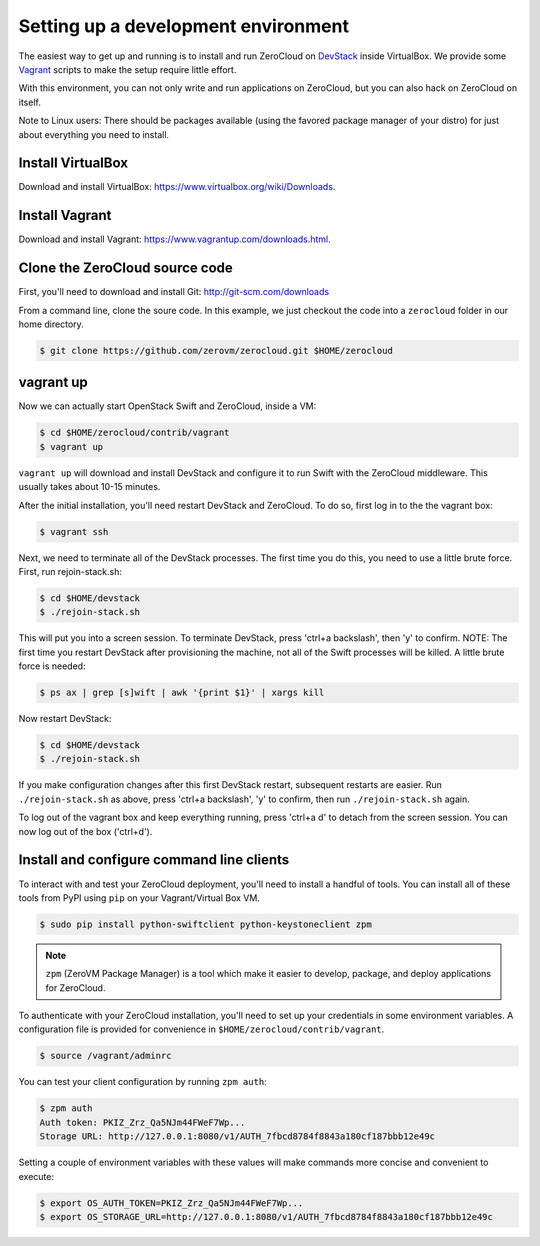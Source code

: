 .. _devenv:

Setting up a development environment
====================================

The easiest way to get up and running is to install and run ZeroCloud on
`DevStack <http://devstack.org/>`_ inside VirtualBox. We provide some
`Vagrant <http://www.vagrantup.com>`_ scripts to make the setup require little
effort.

With this environment, you can not only write and run applications on
ZeroCloud, but you can also hack on ZeroCloud on itself.

Note to Linux users: There should be packages available (using the favored
package manager of your distro) for just about everything you need to install.

Install VirtualBox
------------------

Download and install VirtualBox: https://www.virtualbox.org/wiki/Downloads.

Install Vagrant
---------------

Download and install Vagrant: https://www.vagrantup.com/downloads.html.

Clone the ZeroCloud source code
-------------------------------

First, you'll need to download and install Git: http://git-scm.com/downloads

From a command line, clone the soure code. In this example, we just checkout
the code into a ``zerocloud`` folder in our home directory.

.. code-block:: bash

    $ git clone https://github.com/zerovm/zerocloud.git $HOME/zerocloud

vagrant up
----------

Now we can actually start OpenStack Swift and ZeroCloud, inside a VM:

.. code-block:: bash

    $ cd $HOME/zerocloud/contrib/vagrant
    $ vagrant up

``vagrant up`` will download and install DevStack and configure it to run
Swift with the ZeroCloud middleware. This usually takes about 10-15 minutes.

After the initial installation, you'll need restart DevStack and ZeroCloud.
To do so, first log in to the the vagrant box:

.. code-block:: bash

    $ vagrant ssh

Next, we need to terminate all of the DevStack processes. The first time you do
this, you need to use a little brute force. First, run rejoin-stack.sh:

.. code-block:: bash

    $ cd $HOME/devstack
    $ ./rejoin-stack.sh

This will put you into a screen session. To terminate DevStack, press
'ctrl+a backslash', then 'y' to confirm. NOTE: The first time you restart
DevStack after provisioning the machine, not all of the Swift processes will
be killed. A little brute force is needed:

.. code-block:: bash

    $ ps ax | grep [s]wift | awk '{print $1}' | xargs kill

Now restart DevStack:

.. code-block:: bash

    $ cd $HOME/devstack
    $ ./rejoin-stack.sh

If you make configuration changes after this first DevStack restart, subsequent
restarts are easier. Run ``./rejoin-stack.sh`` as above, press
'ctrl+a backslash', 'y' to confirm, then run ``./rejoin-stack.sh`` again.

To log out of the vagrant box and keep everything running, press 'ctrl+a d' to
detach from the screen session. You can now log out of the box ('ctrl+d').

Install and configure command line clients
------------------------------------------

To interact with and test your ZeroCloud deployment, you'll need to install a
handful of tools. You can install all of these tools from PyPI using ``pip`` on
your Vagrant/Virtual Box VM.

.. code-block:: bash

    $ sudo pip install python-swiftclient python-keystoneclient zpm

.. note::

    ``zpm`` (ZeroVM Package Manager) is a tool which make it easier to develop,
    package, and deploy applications for ZeroCloud.

To authenticate with your ZeroCloud installation, you'll need to set up your
credentials in some environment variables. A configuration file is provided
for convenience in ``$HOME/zerocloud/contrib/vagrant``.

.. code-block:: bash

    $ source /vagrant/adminrc

You can test your client configuration by running ``zpm auth``:

.. code-block:: bash

    $ zpm auth
    Auth token: PKIZ_Zrz_Qa5NJm44FWeF7Wp...
    Storage URL: http://127.0.0.1:8080/v1/AUTH_7fbcd8784f8843a180cf187bbb12e49c

Setting a couple of environment variables with these values will make commands
more concise and convenient to execute:

.. code-block:: bash

    $ export OS_AUTH_TOKEN=PKIZ_Zrz_Qa5NJm44FWeF7Wp...
    $ export OS_STORAGE_URL=http://127.0.0.1:8080/v1/AUTH_7fbcd8784f8843a180cf187bbb12e49c
